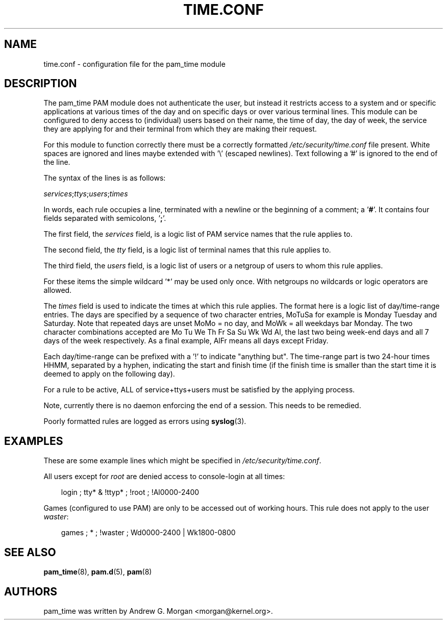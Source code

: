 .\"     Title: time.conf
.\"    Author: 
.\" Generator: DocBook XSL Stylesheets v1.70.1 <http://docbook.sf.net/>
.\"      Date: 06/09/2006
.\"    Manual: Linux\-PAM Manual
.\"    Source: Linux\-PAM Manual
.\"
.TH "TIME.CONF" "5" "06/09/2006" "Linux\-PAM Manual" "Linux\-PAM Manual"
.\" disable hyphenation
.nh
.\" disable justification (adjust text to left margin only)
.ad l
.SH "NAME"
time.conf \- configuration file for the pam_time module
.SH "DESCRIPTION"
.PP
The pam_time PAM module does not authenticate the user, but instead it restricts access to a system and or specific applications at various times of the day and on specific days or over various terminal lines. This module can be configured to deny access to (individual) users based on their name, the time of day, the day of week, the service they are applying for and their terminal from which they are making their request.
.PP
For this module to function correctly there must be a correctly formatted
\fI/etc/security/time.conf\fR
file present. White spaces are ignored and lines maybe extended with '\\' (escaped newlines). Text following a '#' is ignored to the end of the line.
.PP
The syntax of the lines is as follows:
.PP

\fIservices\fR;\fIttys\fR;\fIusers\fR;\fItimes\fR
.PP
In words, each rule occupies a line, terminated with a newline or the beginning of a comment; a '\fB#\fR'. It contains four fields separated with semicolons, '\fB;\fR'.
.PP
The first field, the
\fIservices\fR
field, is a logic list of PAM service names that the rule applies to.
.PP
The second field, the
\fItty\fR
field, is a logic list of terminal names that this rule applies to.
.PP
The third field, the
\fIusers\fR
field, is a logic list of users or a netgroup of users to whom this rule applies.
.PP
For these items the simple wildcard '*' may be used only once. With netgroups no wildcards or logic operators are allowed.
.PP
The
\fItimes\fR
field is used to indicate the times at which this rule applies. The format here is a logic list of day/time\-range entries. The days are specified by a sequence of two character entries, MoTuSa for example is Monday Tuesday and Saturday. Note that repeated days are unset MoMo = no day, and MoWk = all weekdays bar Monday. The two character combinations accepted are Mo Tu We Th Fr Sa Su Wk Wd Al, the last two being week\-end days and all 7 days of the week respectively. As a final example, AlFr means all days except Friday.
.PP
Each day/time\-range can be prefixed with a '!' to indicate "anything but". The time\-range part is two 24\-hour times HHMM, separated by a hyphen, indicating the start and finish time (if the finish time is smaller than the start time it is deemed to apply on the following day).
.PP
For a rule to be active, ALL of service+ttys+users must be satisfied by the applying process.
.PP
Note, currently there is no daemon enforcing the end of a session. This needs to be remedied.
.PP
Poorly formatted rules are logged as errors using
\fBsyslog\fR(3).
.SH "EXAMPLES"
.PP
These are some example lines which might be specified in
\fI/etc/security/time.conf\fR.
.PP
All users except for
\fIroot\fR
are denied access to console\-login at all times:
.sp
.RS 3n
.nf
login ; tty* & !ttyp* ; !root ; !Al0000\-2400
      
.fi
.RE
.sp
.PP
Games (configured to use PAM) are only to be accessed out of working hours. This rule does not apply to the user
\fIwaster\fR:
.sp
.RS 3n
.nf
 
games ; * ; !waster ; Wd0000\-2400 | Wk1800\-0800
      
.fi
.RE
.sp
.SH "SEE ALSO"
.PP

\fBpam_time\fR(8),
\fBpam.d\fR(5),
\fBpam\fR(8)
.SH "AUTHORS"
.PP
pam_time was written by Andrew G. Morgan <morgan@kernel.org>.
